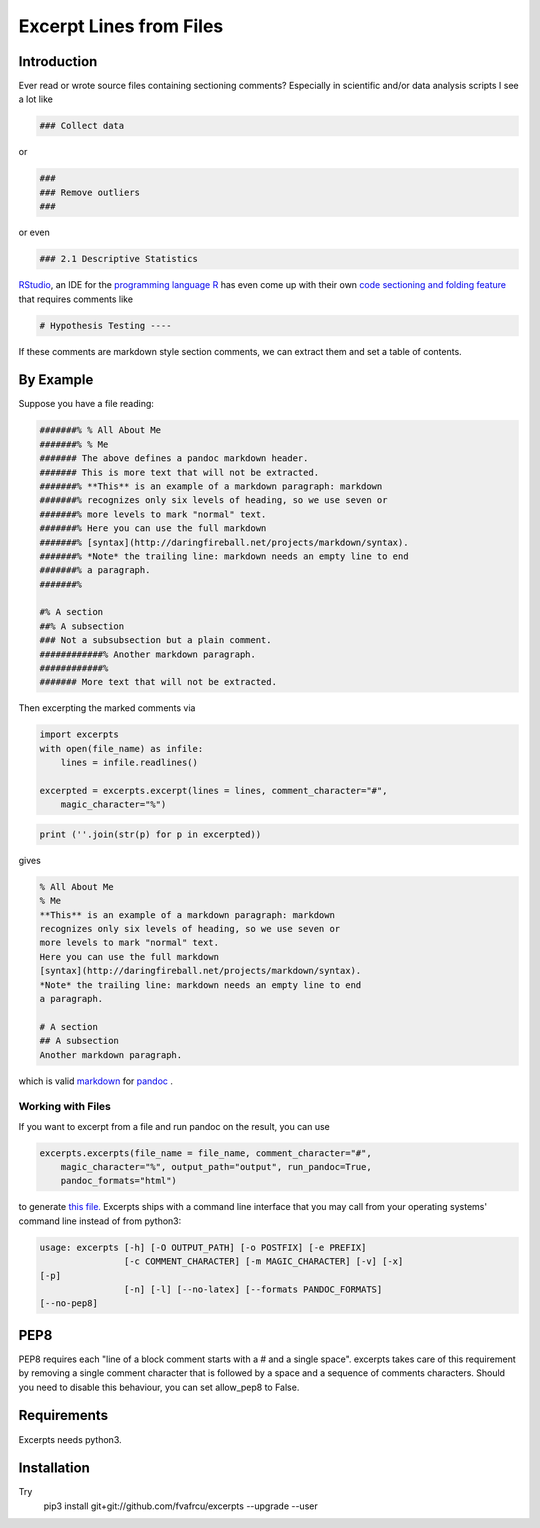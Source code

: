 Excerpt Lines from Files
========================

Introduction
------------

Ever read or wrote source files containing sectioning comments?
Especially in scientific and/or data analysis scripts I see a lot like

.. code:: python

    ### Collect data
    



or 


.. code:: python

    ###
    ### Remove outliers
    ###
    


or even

.. code:: python

    ### 2.1 Descriptive Statistics
    


`RStudio <https://rstudio.com>`_, an IDE for the 
`programming language R <https://www.r-project.org/>`_ has
even come up with their own
`code sectioning and folding feature
<https://support.rstudio.com/hc/en-us/articles/200484568-Code-Folding-and-Sections>`_
that requires comments like

.. code:: python

    # Hypothesis Testing ----
    





If these comments are markdown style section comments, we can extract them and
set a table of contents.

By Example
----------
Suppose you have a file reading:

.. code::

    #######% % All About Me
    #######% % Me
    ####### The above defines a pandoc markdown header.
    ####### This is more text that will not be extracted.
    #######% **This** is an example of a markdown paragraph: markdown
    #######% recognizes only six levels of heading, so we use seven or
    #######% more levels to mark "normal" text.
    #######% Here you can use the full markdown
    #######% [syntax](http://daringfireball.net/projects/markdown/syntax).
    #######% *Note* the trailing line: markdown needs an empty line to end
    #######% a paragraph.
    #######%
    
    #% A section
    ##% A subsection
    ### Not a subsubsection but a plain comment.
    ############% Another markdown paragraph.
    ############%
    ####### More text that will not be extracted.
    
    
    



Then excerpting the marked comments via

.. code:: python

    import excerpts
    with open(file_name) as infile:
        lines = infile.readlines()
    
    excerpted = excerpts.excerpt(lines = lines, comment_character="#",
        magic_character="%")
    




.. code:: python

    print (''.join(str(p) for p in excerpted))
    


gives

.. code::

    % All About Me
    % Me
    **This** is an example of a markdown paragraph: markdown
    recognizes only six levels of heading, so we use seven or
    more levels to mark "normal" text.
    Here you can use the full markdown
    [syntax](http://daringfireball.net/projects/markdown/syntax).
    *Note* the trailing line: markdown needs an empty line to end
    a paragraph.
    
    # A section
    ## A subsection
    Another markdown paragraph.
    
    
    
    


which is valid 
`markdown <https://daringfireball.net/projects/markdown/>`_
for 
`pandoc <https://www.pandoc.org>`_
.

Working with Files
~~~~~~~~~~~~~~~~~~
If you want to excerpt from a file and run pandoc on the result, you can use


.. code:: python

    excerpts.excerpts(file_name = file_name, comment_character="#",
        magic_character="%", output_path="output", run_pandoc=True,
        pandoc_formats="html")
    


to generate 
`this file. <output/some_file.html>`_
Excerpts ships with a command line interface that you may call from your
operating systems' command line instead of from python3:

.. code::

    usage: excerpts [-h] [-O OUTPUT_PATH] [-o POSTFIX] [-e PREFIX]
                    [-c COMMENT_CHARACTER] [-m MAGIC_CHARACTER] [-v] [-x]
    [-p]
                    [-n] [-l] [--no-latex] [--formats PANDOC_FORMATS]
    [--no-pep8]
    
    
    



PEP8 
----
PEP8 requires each "line of a block comment starts with a # and a single space".
excerpts takes care of this requirement by removing a single comment character
that is followed by a space and a sequence of comments characters.
Should you need to disable this behaviour, you can set allow_pep8 to False.


Requirements
------------

Excerpts needs python3.

Installation
------------
Try 
  pip3 install git+git://github.com/fvafrcu/excerpts --upgrade --user

  
